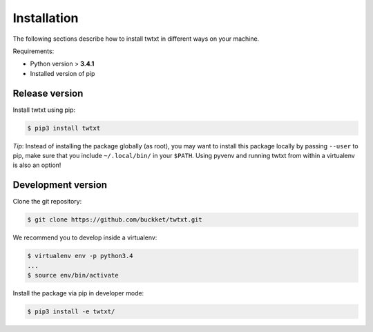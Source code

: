 .. _installation:

Installation
============

The following sections describe how to install twtxt in different ways on your machine.

Requirements:

- Python version > **3.4.1**
- Installed version of pip

Release version
---------------

Install twtxt using pip:

.. code::

    $ pip3 install twtxt

*Tip*: Instead of installing the package globally (as root), you may want to install this package locally by passing ``--user`` to pip, make sure that you include ``~/.local/bin/`` in your ``$PATH``. Using pyvenv and running twtxt from within a virtualenv is also an option!

Development version
-------------------

Clone the git repository:

.. code::

    $ git clone https://github.com/buckket/twtxt.git

We recommend you to develop inside a virtualenv:

.. code::

    $ virtualenv env -p python3.4
    ...
    $ source env/bin/activate

Install the package via pip in developer mode:

.. code::

    $ pip3 install -e twtxt/
